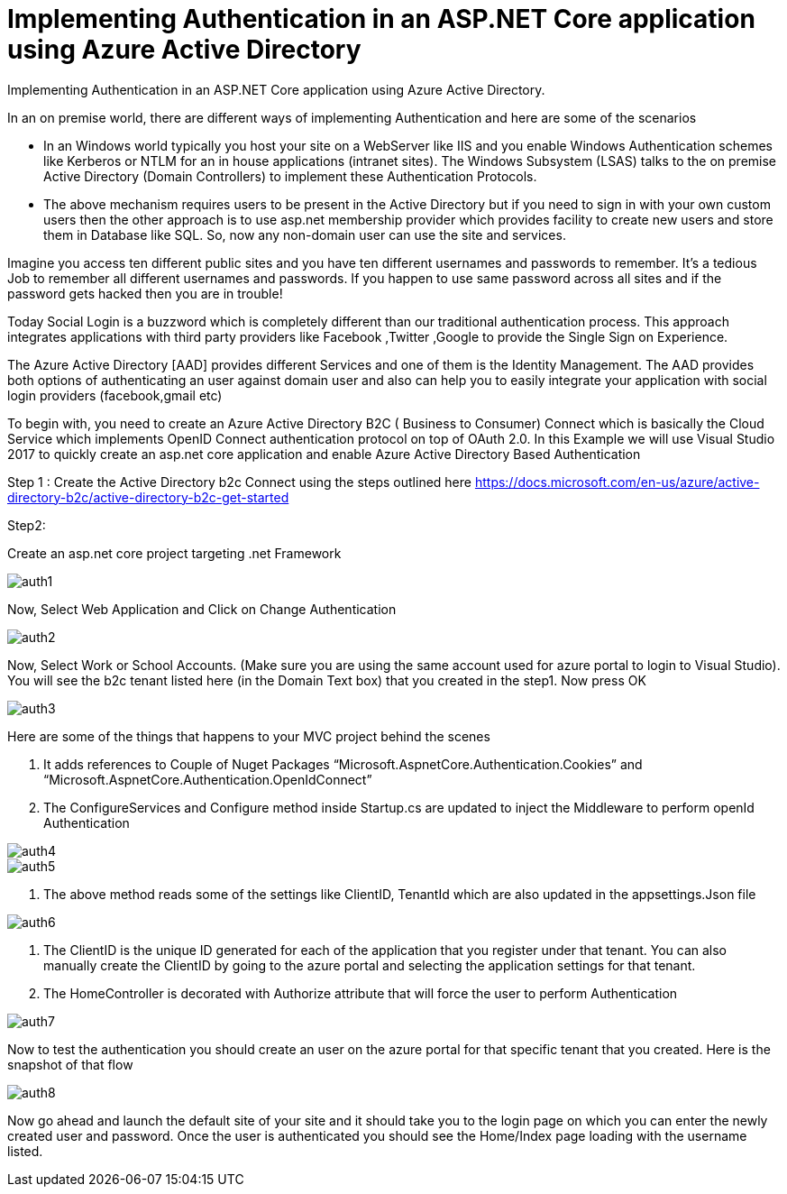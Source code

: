 = Implementing Authentication in an ASP.NET Core application using Azure Active Directory
:hp-tags: asp.net
:hp-alt-title: Implementing Authentication in an ASP.NET Core application using Azure Active Directory
:published_at: 2017-05-31

Implementing Authentication in an ASP.NET Core application using Azure Active Directory.

In an on premise world, there are different ways of implementing Authentication and here are some of the scenarios

•	In an Windows world typically you host your site on a WebServer like IIS and you enable Windows Authentication schemes like Kerberos or NTLM for an in house applications (intranet sites). The Windows Subsystem (LSAS) talks to the on premise Active Directory (Domain Controllers) to implement these Authentication Protocols.
•	The above mechanism requires users to be present in the Active Directory but if you need to sign in with your own custom users then the other approach is to use asp.net membership provider which provides facility to create new users and store them in Database like SQL. So, now any non-domain user can use the site and services.


Imagine you access ten different public sites and you have ten different usernames and passwords to remember. It’s a tedious Job to remember all different usernames and passwords. If you happen to use same password across all sites and if the password gets hacked then you are in trouble!

Today Social Login is a buzzword which is completely different than our traditional authentication process. This approach integrates applications with third party providers like Facebook ,Twitter ,Google to provide the Single Sign on Experience.

The Azure Active Directory [AAD] provides different Services and one of them is the Identity Management. The AAD provides both options of authenticating an user against domain user and also can help you to easily integrate your application with social login providers (facebook,gmail etc)

To begin with, you need to create an Azure Active Directory B2C ( Business to Consumer) Connect which is basically the Cloud Service which implements OpenID Connect authentication protocol on top of OAuth 2.0.  In this Example we will use Visual Studio 2017 to quickly create an asp.net core application and enable Azure Active Directory Based Authentication

Step 1 :
Create the Active Directory b2c Connect using the steps outlined here https://docs.microsoft.com/en-us/azure/active-directory-b2c/active-directory-b2c-get-started 

Step2:

Create an asp.net core project targeting .net Framework 

 
image::auth1.png[]


Now, Select Web Application and Click on Change Authentication

image::auth2.png[]


Now, Select Work or School Accounts. (Make sure you are using the same account used for azure portal to login to Visual Studio). You will see the b2c tenant listed here (in the Domain Text box) that you created in the step1. Now press OK

image::auth3.png[]
 



Here are some of the things that happens to your MVC project behind the scenes

1.	It adds references to Couple of Nuget Packages “Microsoft.AspnetCore.Authentication.Cookies” and “Microsoft.AspnetCore.Authentication.OpenIdConnect” 
2.	The ConfigureServices and Configure method inside Startup.cs are updated to inject the Middleware to perform openId Authentication

image::auth4.png[]

image::auth5.png[]
              

3.	The above method reads some of the settings like ClientID, TenantId which are also updated in the appsettings.Json file

image::auth6.png[]
 

4.	The ClientID is the unique ID generated for each of the application that you register under that tenant. You can also manually create the ClientID by going to the azure portal and selecting the application settings for that tenant.
5.	The HomeController is decorated with Authorize attribute that will force the user to perform Authentication
                 
image::auth7.png[]

Now to test the authentication you should create an user on the azure portal for that specific tenant that you created. Here is the snapshot of that flow

image::auth8.png[] 


Now go ahead and launch the default site of your site and it should take you to the login page on which you can enter the newly created user and password. Once the user is authenticated you should see the Home/Index page loading with the username listed.

